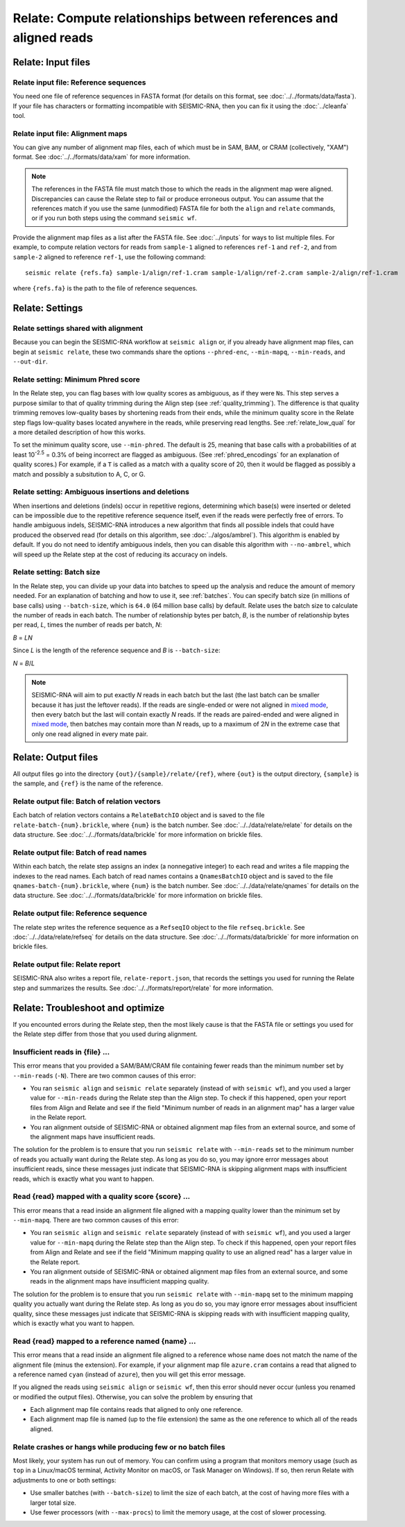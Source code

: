 
Relate: Compute relationships between references and aligned reads
--------------------------------------------------------------------------------

Relate: Input files
^^^^^^^^^^^^^^^^^^^^^^^^^^^^^^^^^^^^^^^^^^^^^^^^^^^^^^^^^^^^^^^^^^^^^^^^^^^^^^^^

.. _relate_refs:

Relate input file: Reference sequences
""""""""""""""""""""""""""""""""""""""""""""""""""""""""""""""""""""""""""""""""

You need one file of reference sequences in FASTA format (for details on this
format, see :doc:`../../formats/data/fasta`).
If your file has characters or formatting incompatible with SEISMIC-RNA, then
you can fix it using the :doc:`../cleanfa` tool.

Relate input file: Alignment maps
""""""""""""""""""""""""""""""""""""""""""""""""""""""""""""""""""""""""""""""""

You can give any number of alignment map files, each of which must be in SAM,
BAM, or CRAM (collectively, "XAM") format.
See :doc:`../../formats/data/xam` for more information.

.. note::
    The references in the FASTA file must match those to which the reads in the
    alignment map were aligned.
    Discrepancies can cause the Relate step to fail or produce erroneous output.
    You can assume that the references match if you use the same (unmodified)
    FASTA file for both the ``align`` and ``relate`` commands, or if you run
    both steps using the command ``seismic wf``.

Provide the alignment map files as a list after the FASTA file.
See :doc:`../inputs` for ways to list multiple files.
For example, to compute relation vectors for reads from ``sample-1`` aligned to
references ``ref-1`` and ``ref-2``, and from ``sample-2`` aligned to reference
``ref-1``, use the following command::

    seismic relate {refs.fa} sample-1/align/ref-1.cram sample-1/align/ref-2.cram sample-2/align/ref-1.cram

where ``{refs.fa}`` is the path to the file of reference sequences.

Relate: Settings
^^^^^^^^^^^^^^^^^^^^^^^^^^^^^^^^^^^^^^^^^^^^^^^^^^^^^^^^^^^^^^^^^^^^^^^^^^^^^^^^

Relate settings shared with alignment
""""""""""""""""""""""""""""""""""""""""""""""""""""""""""""""""""""""""""""""""

Because you can begin the SEISMIC-RNA workflow at ``seismic align`` or, if you
already have alignment map files, can begin at ``seismic relate``, these two
commands share the options ``--phred-enc``, ``--min-mapq``, ``--min-reads``, and
``--out-dir``.

Relate setting: Minimum Phred score
""""""""""""""""""""""""""""""""""""""""""""""""""""""""""""""""""""""""""""""""

In the Relate step, you can flag bases with low quality scores as ambiguous, as
if they were ``N``\s.
This step serves a purpose similar to that of quality trimming during the Align
step (see :ref:`quality_trimming`).
The difference is that quality trimming removes low-quality bases by shortening
reads from their ends, while the minimum quality score in the Relate step flags
low-quality bases located anywhere in the reads, while preserving read lengths.
See :ref:`relate_low_qual` for a more detailed description of how this works.

To set the minimum quality score, use ``--min-phred``.
The default is 25, meaning that base calls with a probabilities of at least
10\ :sup:`-2.5` = 0.3% of being incorrect are flagged as ambiguous.
(See :ref:`phred_encodings` for an explanation of quality scores.)
For example, if a ``T`` is called as a match with a quality score of 20, then it
would be flagged as possibly a match and possibly a subsitution to A, C, or G.

Relate setting: Ambiguous insertions and deletions
""""""""""""""""""""""""""""""""""""""""""""""""""""""""""""""""""""""""""""""""

When insertions and deletions (indels) occur in repetitive regions, determining
which base(s) were inserted or deleted can be impossible due to the repetitive
reference sequence itself, even if the reads were perfectly free of errors.
To handle ambiguous indels, SEISMIC-RNA introduces a new algorithm that finds
all possible indels that could have produced the observed read (for details on
this algorithm, see :doc:`../algos/ambrel`).
This algorithm is enabled by default.
If you do not need to identify ambiguous indels, then you can disable this
algorithm with ``--no-ambrel``, which will speed up the Relate step at the cost
of reducing its accuracy on indels.

Relate setting: Batch size
""""""""""""""""""""""""""""""""""""""""""""""""""""""""""""""""""""""""""""""""

In the Relate step, you can divide up your data into batches to speed up the
analysis and reduce the amount of memory needed.
For an explanation of batching and how to use it, see :ref:`batches`.
You can specify batch size (in millions of base calls) using ``--batch-size``,
which is ``64.0`` (64 million base calls) by default.
Relate uses the batch size to calculate the number of reads in each batch.
The number of relationship bytes per batch, *B*, is the number of relationship
bytes per read, *L*, times the number of reads per batch, *N*:

*B* = *LN*

Since *L* is the length of the reference sequence and *B* is ``--batch-size``:

*N* = *B*/*L*

.. note::
    SEISMIC-RNA will aim to put exactly *N* reads in each batch but the last
    (the last batch can be smaller because it has just the leftover reads).
    If the reads are single-ended or were not aligned in `mixed mode`_, then
    every batch but the last will contain exactly *N* reads.
    If the reads are paired-ended and were aligned in `mixed mode`_, then
    batches may contain more than *N* reads, up to a maximum of 2\ *N* in the
    extreme case that only one read aligned in every mate pair.

Relate: Output files
^^^^^^^^^^^^^^^^^^^^^^^^^^^^^^^^^^^^^^^^^^^^^^^^^^^^^^^^^^^^^^^^^^^^^^^^^^^^^^^^

All output files go into the directory ``{out}/{sample}/relate/{ref}``, where
``{out}`` is the output directory, ``{sample}`` is the sample, and ``{ref}`` is
the name of the reference.

Relate output file: Batch of relation vectors
""""""""""""""""""""""""""""""""""""""""""""""""""""""""""""""""""""""""""""""""

Each batch of relation vectors contains a ``RelateBatchIO`` object and is saved
to the file ``relate-batch-{num}.brickle``, where ``{num}`` is the batch number.
See :doc:`../../data/relate/relate` for details on the data structure.
See :doc:`../../formats/data/brickle` for more information on brickle files.

Relate output file: Batch of read names
""""""""""""""""""""""""""""""""""""""""""""""""""""""""""""""""""""""""""""""""

Within each batch, the relate step assigns an index (a nonnegative integer) to
each read and writes a file mapping the indexes to the read names.
Each batch of read names contains a ``QnamesBatchIO`` object and is saved to the
file ``qnames-batch-{num}.brickle``, where ``{num}`` is the batch number.
See :doc:`../../data/relate/qnames` for details on the data structure.
See :doc:`../../formats/data/brickle` for more information on brickle files.

Relate output file: Reference sequence
""""""""""""""""""""""""""""""""""""""""""""""""""""""""""""""""""""""""""""""""

The relate step writes the reference sequence as a ``RefseqIO`` object to the
file ``refseq.brickle``.
See :doc:`../../data/relate/refseq` for details on the data structure.
See :doc:`../../formats/data/brickle` for more information on brickle files.

Relate output file: Relate report
""""""""""""""""""""""""""""""""""""""""""""""""""""""""""""""""""""""""""""""""

SEISMIC-RNA also writes a report file, ``relate-report.json``, that records the
settings you used for running the Relate step and summarizes the results.
See :doc:`../../formats/report/relate` for more information.

Relate: Troubleshoot and optimize
^^^^^^^^^^^^^^^^^^^^^^^^^^^^^^^^^^^^^^^^^^^^^^^^^^^^^^^^^^^^^^^^^^^^^^^^^^^^^^^^

If you encounted errors during the Relate step, then the most likely cause is
that the FASTA file or settings you used for the Relate step differ from those
that you used during alignment.

Insufficient reads in {file} ...
""""""""""""""""""""""""""""""""""""""""""""""""""""""""""""""""""""""""""""""""

This error means that you provided a SAM/BAM/CRAM file containing fewer reads
than the minimum number set by ``--min-reads`` (``-N``).
There are two common causes of this error:

- You ran ``seismic align`` and ``seismic relate`` separately (instead of with
  ``seismic wf``), and you used a larger value for ``--min-reads`` during the
  Relate step than the Align step.
  To check if this happened, open your report files from Align and Relate and
  see if the field "Minimum number of reads in an alignment map" has a larger
  value in the Relate report.
- You ran alignment outside of SEISMIC-RNA or obtained alignment map files from
  an external source, and some of the alignment maps have insufficient reads.

The solution for the problem is to ensure that you run ``seismic relate`` with
``--min-reads`` set to the minimum number of reads you actually want during the
Relate step.
As long as you do so, you may ignore error messages about insufficient reads,
since these messages just indicate that SEISMIC-RNA is skipping alignment maps
with insufficient reads, which is exactly what you want to happen.

Read {read} mapped with a quality score {score} ...
""""""""""""""""""""""""""""""""""""""""""""""""""""""""""""""""""""""""""""""""

This error means that a read inside an alignment file aligned with a mapping
quality lower than the minimum set by ``--min-mapq``.
There are two common causes of this error:

- You ran ``seismic align`` and ``seismic relate`` separately (instead of with
  ``seismic wf``), and you used a larger value for ``--min-mapq`` during the
  Relate step than the Align step.
  To check if this happened, open your report files from Align and Relate and
  see if the field "Minimum mapping quality to use an aligned read" has a larger
  value in the Relate report.
- You ran alignment outside of SEISMIC-RNA or obtained alignment map files from
  an external source, and some reads in the alignment maps have insufficient
  mapping quality.

The solution for the problem is to ensure that you run ``seismic relate`` with
``--min-mapq`` set to the minimum mapping quality you actually want during the
Relate step.
As long as you do so, you may ignore error messages about insufficient quality,
since these messages just indicate that SEISMIC-RNA is skipping reads with
with insufficient mapping quality, which is exactly what you want to happen.

Read {read} mapped to a reference named {name} ...
""""""""""""""""""""""""""""""""""""""""""""""""""""""""""""""""""""""""""""""""

This error means that a read inside an alignment file aligned to a reference
whose name does not match the name of the alignment file (minus the extension).
For example, if your alignment map file ``azure.cram`` contains a read that
aligned to a reference named ``cyan`` (instead of ``azure``), then you will get
this error message.

If you aligned the reads using ``seismic align`` or ``seismic wf``, then this
error should never occur (unless you renamed or modified the output files).
Otherwise, you can solve the problem by ensuring that

- Each alignment map file contains reads that aligned to only one reference.
- Each alignment map file is named (up to the file extension) the same as the
  one reference to which all of the reads aligned.

Relate crashes or hangs while producing few or no batch files
""""""""""""""""""""""""""""""""""""""""""""""""""""""""""""""""""""""""""""""""

Most likely, your system has run out of memory.
You can confirm using a program that monitors memory usage (such as ``top`` in a
Linux/macOS terminal, Activity Monitor on macOS, or Task Manager on Windows).
If so, then rerun Relate with adjustments to one or both settings:

- Use smaller batches (with ``--batch-size``) to limit the size of each batch,
  at the cost of having more files with a larger total size.
- Use fewer processors (with ``--max-procs``) to limit the memory usage, at the
  cost of slower processing.

.. _mixed mode: https://bowtie-bio.sourceforge.net/bowtie2/manual.shtml#mixed-mode-paired-where-possible-unpaired-otherwise
